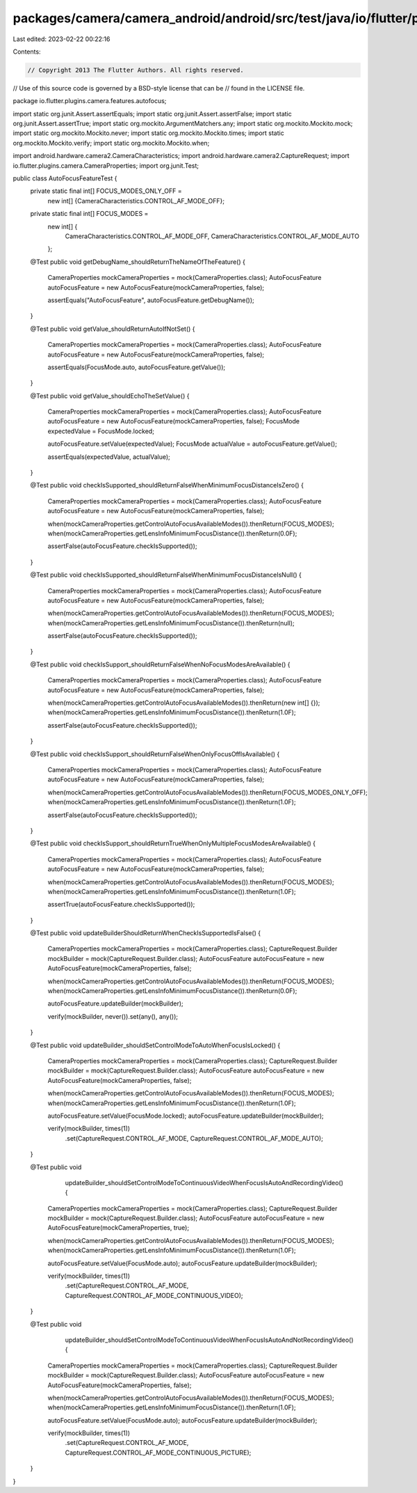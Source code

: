 packages/camera/camera_android/android/src/test/java/io/flutter/plugins/camera/features/autofocus/AutoFocusFeatureTest.java
===========================================================================================================================

Last edited: 2023-02-22 00:22:16

Contents:

.. code-block:: java

    // Copyright 2013 The Flutter Authors. All rights reserved.
// Use of this source code is governed by a BSD-style license that can be
// found in the LICENSE file.

package io.flutter.plugins.camera.features.autofocus;

import static org.junit.Assert.assertEquals;
import static org.junit.Assert.assertFalse;
import static org.junit.Assert.assertTrue;
import static org.mockito.ArgumentMatchers.any;
import static org.mockito.Mockito.mock;
import static org.mockito.Mockito.never;
import static org.mockito.Mockito.times;
import static org.mockito.Mockito.verify;
import static org.mockito.Mockito.when;

import android.hardware.camera2.CameraCharacteristics;
import android.hardware.camera2.CaptureRequest;
import io.flutter.plugins.camera.CameraProperties;
import org.junit.Test;

public class AutoFocusFeatureTest {
  private static final int[] FOCUS_MODES_ONLY_OFF =
      new int[] {CameraCharacteristics.CONTROL_AF_MODE_OFF};
  private static final int[] FOCUS_MODES =
      new int[] {
        CameraCharacteristics.CONTROL_AF_MODE_OFF, CameraCharacteristics.CONTROL_AF_MODE_AUTO
      };

  @Test
  public void getDebugName_shouldReturnTheNameOfTheFeature() {
    CameraProperties mockCameraProperties = mock(CameraProperties.class);
    AutoFocusFeature autoFocusFeature = new AutoFocusFeature(mockCameraProperties, false);

    assertEquals("AutoFocusFeature", autoFocusFeature.getDebugName());
  }

  @Test
  public void getValue_shouldReturnAutoIfNotSet() {
    CameraProperties mockCameraProperties = mock(CameraProperties.class);
    AutoFocusFeature autoFocusFeature = new AutoFocusFeature(mockCameraProperties, false);

    assertEquals(FocusMode.auto, autoFocusFeature.getValue());
  }

  @Test
  public void getValue_shouldEchoTheSetValue() {
    CameraProperties mockCameraProperties = mock(CameraProperties.class);
    AutoFocusFeature autoFocusFeature = new AutoFocusFeature(mockCameraProperties, false);
    FocusMode expectedValue = FocusMode.locked;

    autoFocusFeature.setValue(expectedValue);
    FocusMode actualValue = autoFocusFeature.getValue();

    assertEquals(expectedValue, actualValue);
  }

  @Test
  public void checkIsSupported_shouldReturnFalseWhenMinimumFocusDistanceIsZero() {
    CameraProperties mockCameraProperties = mock(CameraProperties.class);
    AutoFocusFeature autoFocusFeature = new AutoFocusFeature(mockCameraProperties, false);

    when(mockCameraProperties.getControlAutoFocusAvailableModes()).thenReturn(FOCUS_MODES);
    when(mockCameraProperties.getLensInfoMinimumFocusDistance()).thenReturn(0.0F);

    assertFalse(autoFocusFeature.checkIsSupported());
  }

  @Test
  public void checkIsSupported_shouldReturnFalseWhenMinimumFocusDistanceIsNull() {
    CameraProperties mockCameraProperties = mock(CameraProperties.class);
    AutoFocusFeature autoFocusFeature = new AutoFocusFeature(mockCameraProperties, false);

    when(mockCameraProperties.getControlAutoFocusAvailableModes()).thenReturn(FOCUS_MODES);
    when(mockCameraProperties.getLensInfoMinimumFocusDistance()).thenReturn(null);

    assertFalse(autoFocusFeature.checkIsSupported());
  }

  @Test
  public void checkIsSupport_shouldReturnFalseWhenNoFocusModesAreAvailable() {
    CameraProperties mockCameraProperties = mock(CameraProperties.class);
    AutoFocusFeature autoFocusFeature = new AutoFocusFeature(mockCameraProperties, false);

    when(mockCameraProperties.getControlAutoFocusAvailableModes()).thenReturn(new int[] {});
    when(mockCameraProperties.getLensInfoMinimumFocusDistance()).thenReturn(1.0F);

    assertFalse(autoFocusFeature.checkIsSupported());
  }

  @Test
  public void checkIsSupport_shouldReturnFalseWhenOnlyFocusOffIsAvailable() {
    CameraProperties mockCameraProperties = mock(CameraProperties.class);
    AutoFocusFeature autoFocusFeature = new AutoFocusFeature(mockCameraProperties, false);

    when(mockCameraProperties.getControlAutoFocusAvailableModes()).thenReturn(FOCUS_MODES_ONLY_OFF);
    when(mockCameraProperties.getLensInfoMinimumFocusDistance()).thenReturn(1.0F);

    assertFalse(autoFocusFeature.checkIsSupported());
  }

  @Test
  public void checkIsSupport_shouldReturnTrueWhenOnlyMultipleFocusModesAreAvailable() {
    CameraProperties mockCameraProperties = mock(CameraProperties.class);
    AutoFocusFeature autoFocusFeature = new AutoFocusFeature(mockCameraProperties, false);

    when(mockCameraProperties.getControlAutoFocusAvailableModes()).thenReturn(FOCUS_MODES);
    when(mockCameraProperties.getLensInfoMinimumFocusDistance()).thenReturn(1.0F);

    assertTrue(autoFocusFeature.checkIsSupported());
  }

  @Test
  public void updateBuilderShouldReturnWhenCheckIsSupportedIsFalse() {
    CameraProperties mockCameraProperties = mock(CameraProperties.class);
    CaptureRequest.Builder mockBuilder = mock(CaptureRequest.Builder.class);
    AutoFocusFeature autoFocusFeature = new AutoFocusFeature(mockCameraProperties, false);

    when(mockCameraProperties.getControlAutoFocusAvailableModes()).thenReturn(FOCUS_MODES);
    when(mockCameraProperties.getLensInfoMinimumFocusDistance()).thenReturn(0.0F);

    autoFocusFeature.updateBuilder(mockBuilder);

    verify(mockBuilder, never()).set(any(), any());
  }

  @Test
  public void updateBuilder_shouldSetControlModeToAutoWhenFocusIsLocked() {
    CameraProperties mockCameraProperties = mock(CameraProperties.class);
    CaptureRequest.Builder mockBuilder = mock(CaptureRequest.Builder.class);
    AutoFocusFeature autoFocusFeature = new AutoFocusFeature(mockCameraProperties, false);

    when(mockCameraProperties.getControlAutoFocusAvailableModes()).thenReturn(FOCUS_MODES);
    when(mockCameraProperties.getLensInfoMinimumFocusDistance()).thenReturn(1.0F);

    autoFocusFeature.setValue(FocusMode.locked);
    autoFocusFeature.updateBuilder(mockBuilder);

    verify(mockBuilder, times(1))
        .set(CaptureRequest.CONTROL_AF_MODE, CaptureRequest.CONTROL_AF_MODE_AUTO);
  }

  @Test
  public void
      updateBuilder_shouldSetControlModeToContinuousVideoWhenFocusIsAutoAndRecordingVideo() {
    CameraProperties mockCameraProperties = mock(CameraProperties.class);
    CaptureRequest.Builder mockBuilder = mock(CaptureRequest.Builder.class);
    AutoFocusFeature autoFocusFeature = new AutoFocusFeature(mockCameraProperties, true);

    when(mockCameraProperties.getControlAutoFocusAvailableModes()).thenReturn(FOCUS_MODES);
    when(mockCameraProperties.getLensInfoMinimumFocusDistance()).thenReturn(1.0F);

    autoFocusFeature.setValue(FocusMode.auto);
    autoFocusFeature.updateBuilder(mockBuilder);

    verify(mockBuilder, times(1))
        .set(CaptureRequest.CONTROL_AF_MODE, CaptureRequest.CONTROL_AF_MODE_CONTINUOUS_VIDEO);
  }

  @Test
  public void
      updateBuilder_shouldSetControlModeToContinuousVideoWhenFocusIsAutoAndNotRecordingVideo() {
    CameraProperties mockCameraProperties = mock(CameraProperties.class);
    CaptureRequest.Builder mockBuilder = mock(CaptureRequest.Builder.class);
    AutoFocusFeature autoFocusFeature = new AutoFocusFeature(mockCameraProperties, false);

    when(mockCameraProperties.getControlAutoFocusAvailableModes()).thenReturn(FOCUS_MODES);
    when(mockCameraProperties.getLensInfoMinimumFocusDistance()).thenReturn(1.0F);

    autoFocusFeature.setValue(FocusMode.auto);
    autoFocusFeature.updateBuilder(mockBuilder);

    verify(mockBuilder, times(1))
        .set(CaptureRequest.CONTROL_AF_MODE, CaptureRequest.CONTROL_AF_MODE_CONTINUOUS_PICTURE);
  }
}


